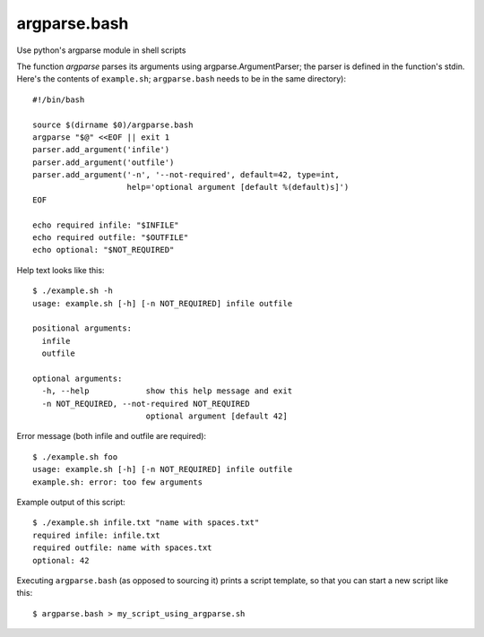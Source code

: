 ===============
 argparse.bash
===============

Use python's argparse module in shell scripts

The function `argparse` parses its arguments using
argparse.ArgumentParser; the parser is defined in the function's
stdin. Here's the contents of ``example.sh``; ``argparse.bash`` needs
to be in the same directory)::

  #!/bin/bash

  source $(dirname $0)/argparse.bash
  argparse "$@" <<EOF || exit 1
  parser.add_argument('infile')
  parser.add_argument('outfile')
  parser.add_argument('-n', '--not-required', default=42, type=int,
                      help='optional argument [default %(default)s]')
  EOF

  echo required infile: "$INFILE"
  echo required outfile: "$OUTFILE"
  echo optional: "$NOT_REQUIRED"


Help text looks like this::

  $ ./example.sh -h
  usage: example.sh [-h] [-n NOT_REQUIRED] infile outfile

  positional arguments:
    infile
    outfile

  optional arguments:
    -h, --help            show this help message and exit
    -n NOT_REQUIRED, --not-required NOT_REQUIRED
			  optional argument [default 42]


Error message (both infile and outfile are required)::

  $ ./example.sh foo
  usage: example.sh [-h] [-n NOT_REQUIRED] infile outfile
  example.sh: error: too few arguments


Example output of this script::

  $ ./example.sh infile.txt "name with spaces.txt"
  required infile: infile.txt
  required outfile: name with spaces.txt
  optional: 42


Executing ``argparse.bash`` (as opposed to sourcing it) prints a
script template, so that you can start a new script like this::

  $ argparse.bash > my_script_using_argparse.sh
